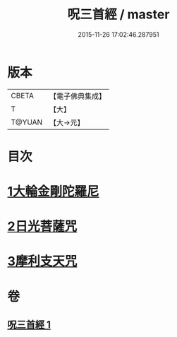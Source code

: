 #+TITLE: 呪三首經 / master
#+DATE: 2015-11-26 17:02:46.287951
* 版本
 |     CBETA|【電子佛典集成】|
 |         T|【大】     |
 |    T@YUAN|【大→元】   |

* 目次
* [[file:KR6j0568_001.txt::001-0640a17][1大輪金剛陀羅尼]]
* [[file:KR6j0568_001.txt::001-0640a26][2日光菩薩咒]]
* [[file:KR6j0568_001.txt::0640b2][3摩利支天咒]]
* 卷
** [[file:KR6j0568_001.txt][呪三首經 1]]
